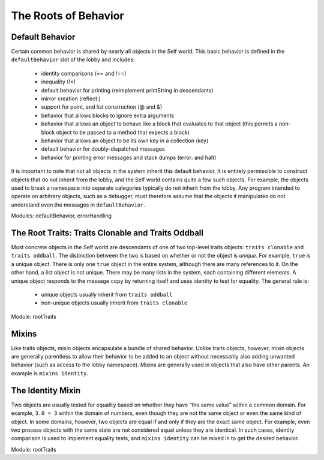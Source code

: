 The Roots of Behavior
=====================

Default Behavior
----------------

Certain common behavior is shared by nearly all objects in the Self world. This basic behavior is
defined in the ``defaultBehavior`` slot of the lobby and includes:

    * identity comparisons (== and !==)
    * inequality (!=)
    * default behavior for printing (reimplement printString in descendants)
    * mirror creation (reflect:)
    * support for point, and list construction (@ and &)
    * behavior that allows blocks to ignore extra arguments
    * behavior that allows an object to behave like a block that evaluates to that object (this permits a non-block object to be passed to a method that expects a block)
    * behavior that allows an object to be its own key in a collection (key)
    * default behavior for doubly-dispatched messages
    * behavior for printing error messages and stack dumps (error: and halt)

It is important to note that not all objects in the system inherit this default behavior. It is entirely
permissible to construct objects that do not inherit from the lobby, and the Self world contains
quite a few such objects. For example, the objects used to break a namespace into separate categories
typically do not inherit from the lobby. Any program intended to operate on arbitrary objects,
such as a debugger, must therefore assume that the objects it manipulates do not understand even
the messages in ``defaultBehavior``.

Modules: defaultBehavior, errorHandling

The Root Traits: Traits Clonable and Traits Oddball
---------------------------------------------------

Most concrete objects in the Self world are descendants of one of two top-level traits objects:
``traits clonable`` and ``traits oddball``. The distinction between the two is based on whether
or not the object is *unique*. For example, ``true`` is a unique object. There is only one ``true`` object in
the entire system, although there are many references to it. On the other hand, a list object is not
unique. There may be many lists in the system, each containing different elements. A unique object
responds to the message ``copy`` by returning itself and uses identity to test for equality. The general
rule is:

    * unique objects usually inherit from ``traits oddball``
    * non-unique objects usually inherit from ``traits clonable``

Module: rootTraits

Mixins
------

Like traits objects, mixin objects encapsulate a bundle of shared behavior. Unlike traits objects,
however, mixin objects are generally parentless to allow their behavior to be added to an object
without necessarily also adding unwanted behavior (such as access to the lobby namespace). Mixins
are generally used in objects that also have other parents. An example is ``mixins identity``.

The Identity Mixin
------------------

Two objects are usually tested for equality based on whether they have “the same value” within a
common domain. For example, ``3.0 = 3`` within the domain of numbers, even though they are not
the same object or even the same kind of object. In some domains, however, two objects are equal
if and only if they are the exact same object. For example, even two process objects with the same
state are not considered equal unless they are identical. In such cases, identity comparison is used
to implement equality tests, and ``mixins identity`` can be mixed in to get the desired behavior.

Module: rootTraits
